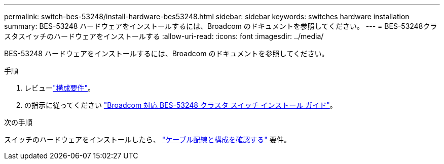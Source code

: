 ---
permalink: switch-bes-53248/install-hardware-bes53248.html 
sidebar: sidebar 
keywords: switches hardware installation 
summary: BES-53248 ハードウェアをインストールするには、Broadcom のドキュメントを参照してください。 
---
= BES-53248クラスタスイッチのハードウェアをインストールする
:allow-uri-read: 
:icons: font
:imagesdir: ../media/


[role="lead"]
BES-53248 ハードウェアをインストールするには、Broadcom のドキュメントを参照してください。

.手順
. レビューlink:configure-reqs-bes53248.html["構成要件"]。
. の指示に従ってください https://library.netapp.com/ecm/ecm_download_file/ECMLP2864537["Broadcom 対応 BES-53248 クラスタ スイッチ インストール ガイド"^]。


.次の手順
スイッチのハードウェアをインストールしたら、 link:cabling-considerations-bes53248.html["ケーブル配線と構成を確認する"] 要件。

